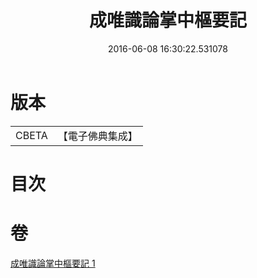 #+TITLE: 成唯識論掌中樞要記 
#+DATE: 2016-06-08 16:30:22.531078

* 版本
 |     CBETA|【電子佛典集成】|

* 目次

* 卷
[[file:KR6n0035_001.txt][成唯識論掌中樞要記 1]]

